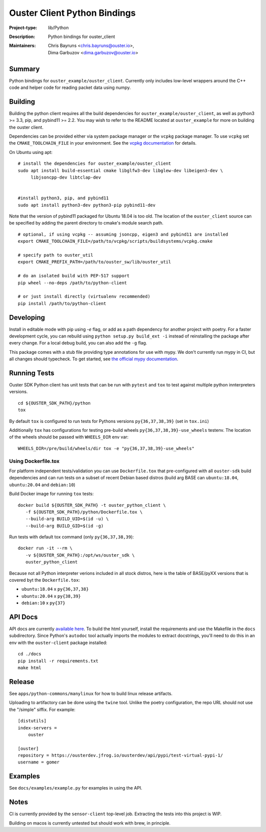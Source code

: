 =============================
Ouster Client Python Bindings
=============================

:Project-type: lib/Python
:Description: Python bindings for ouster_client
:Maintainers: | Chris Bayruns <chris.bayruns@ouster.io>,
              | Dima Garbuzov <dima.garbuzov@ouster.io>


.. todo::

   [README] ^^^ should we keep the table at the beginning above? ^^^

Summary
=======
Python bindings for ``ouster_example/ouster_client``. Currently only includes low-level wrappers
around the C++ code and helper code for reading packet data using numpy.


Building
========
Building the python client requires all the build dependencies for ``ouster_example/ouster_client``,
as well as python3 >= 3.3, pip, and pybind11 >= 2.2. You may wish to refer to the README located at 
``ouster_example`` for more on building the ouster client.

Dependencies can be provided either via system package manager or the ``vcpkg`` package manager. 
To use ``vcpkg`` set the ``CMAKE_TOOLCHAIN_FILE`` in your environment. See the `vcpkg documentation`_ 
for details.

On Ubuntu using apt::

    # install the dependencies for ouster_example/ouster_client
    sudo apt install build-essential cmake libglfw3-dev libglew-dev libeigen3-dev \
         libjsoncpp-dev libtclap-dev


    #install python3, pip, and pybind11
    sudo apt install python3-dev python3-pip pybind11-dev 

Note that the version of pybind11 packaged for Ubuntu 18.04 is too old. The location of the 
``ouster_client`` source can be specified by adding the parent directory to cmake's module search 
path.


::

   # optional, if using vcpkg -- assuming jsoncpp, eigen3 and pybind11 are installed
   export CMAKE_TOOLCHAIN_FILE=/path/to/vcpkg/scripts/buildsystems/vcpkg.cmake

   # specify path to ouster_util
   export CMAKE_PREFIX_PATH=/path/to/ouster_sw/lib/ouster_util

   # do an isolated build with PEP-517 support
   pip wheel --no-deps /path/to/python-client

   # or just install directly (virtualenv recommended)
   pip install /path/to/python-client

.. _vcpkg documentation: https://github.com/microsoft/vcpkg/blob/master/README.md


Developing
==========
Install in editable mode with pip using `-e` flag, or add as a path dependency for another project with 
poetry. For a faster development cycle, you can rebuild using ``python setup.py build_ext -i`` instead 
of reinstalling the package after every change. For a local debug build, you can also add the ``-g``
flag.

This package comes with a stub file providing type annotations for use with mypy. We don't currently
run mypy in CI, but all changes should typecheck. To get started, see `the official mypy
documentation`_.

.. _the official mypy documentation: https://mypy.readthedocs.io


Running Tests
=============

Ouster SDK Python client has unit tests that can be run with ``pytest`` and
``tox`` to test against multiple python innterpreters versions.

::

   cd ${OUSTER_SDK_PATH}/python
   tox

By default ``tox`` is configured to run tests for Pythons versions
``py{36,37,38,39}`` (set in ``tox.ini``)

Additionally ``tox`` has configurations for testing pre-build wheels
``py{36,37,38,39}-use_wheels`` testenv. The location of the wheels should be passed
with ``WHEELS_DIR`` env var:

::

   WHEELS_DIR=/pre/build/wheels/dir tox -e "py{36,37,38,39}-use_wheels"


Using Dockerfile.tox
--------------------

For platform independent tests/validation you can use ``Dockerfile.tox`` that
pre-configured with all ``ouster-sdk`` build dependencies and can run tests on
a subset of recent Debian based distros (build arg BASE can ``ubuntu:18.04``,
``ubuntu:20.04`` and ``debian:10``)

Build Docker image for running ``tox`` tests:

::

   docker build ${OUSTER_SDK_PATH} -t ouster_python_client \
      -f ${OUSTER_SDK_PATH}/python/Dockerfile.tox \
      --build-arg BUILD_UID=$(id -u) \
      --build-arg BUILD_GID=$(id -g)

Run tests with default tox command (only ``py{36,37,38,39``):

::

   docker run -it --rm \
      -v ${OUSTER_SDK_PATH}:/opt/ws/ouster_sdk \
      ouster_python_client

Because not all Python interpreter verions included in all stock distros, here
is the table of BASE/pyXX versions that is covered byt the ``Dockerfile.tox``:

- ``ubuntu:18.04`` x ``py{36,37,38}``
- ``ubuntu:20.04`` x ``py{38,39}``
- ``debian:10`` x ``py{37}``



API Docs
========
API docs are currently `available here`_. To build the html yourself, install the requirements and
use the Makefile in the ``docs`` subdirectory. Since Python's ``autodoc`` tool actually imports the
modules to extract docstrings, you'll need to do this in an env with the ``ouster-client`` package
installed::

    cd ./docs
    pip install -r requirements.txt
    make html

.. _available here: https://ouster-build.uc.r.appspot.com/ouster-client/api.html


Release
=======
See ``apps/python-commons/manylinux`` for how to build linux release artifacts.

Uploading to artifactory can be done using the ``twine`` tool. Unlike the poetry configuration, the
repo URL should not use the "/simple" siffix. For example::

    [distutils]
    index-servers =
        ouster

    [ouster]
    repository = https://ousterdev.jfrog.io/ousterdev/api/pypi/test-virtual-pypi-1/
    username = gomer

Examples
========
See ``docs/examples/example.py`` for examples in using the API.

Notes
=====
CI is currently provided by the ``sensor-client`` top-level job. Extracting the tests into this
project is WIP.

Building on macos is currently untested but should work with brew, in principle.
